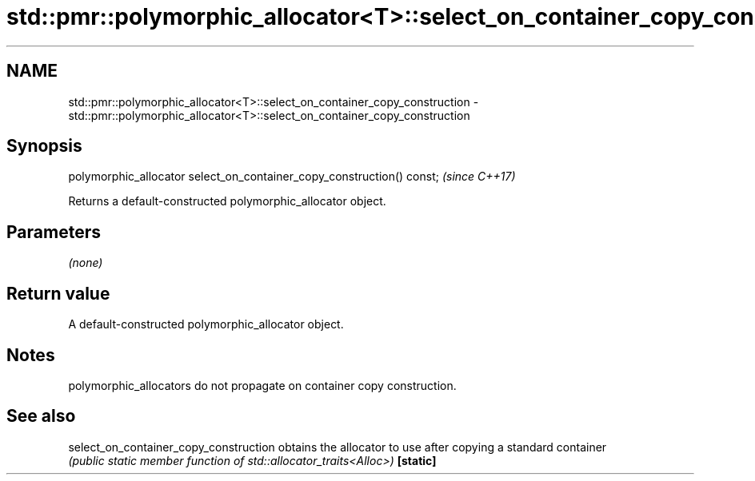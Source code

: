 .TH std::pmr::polymorphic_allocator<T>::select_on_container_copy_construction 3 "2020.03.24" "http://cppreference.com" "C++ Standard Libary"
.SH NAME
std::pmr::polymorphic_allocator<T>::select_on_container_copy_construction \- std::pmr::polymorphic_allocator<T>::select_on_container_copy_construction

.SH Synopsis

polymorphic_allocator select_on_container_copy_construction() const;  \fI(since C++17)\fP

Returns a default-constructed polymorphic_allocator object.

.SH Parameters

\fI(none)\fP

.SH Return value

A default-constructed polymorphic_allocator object.

.SH Notes

polymorphic_allocators do not propagate on container copy construction.

.SH See also



select_on_container_copy_construction obtains the allocator to use after copying a standard container
                                      \fI(public static member function of std::allocator_traits<Alloc>)\fP
\fB[static]\fP




